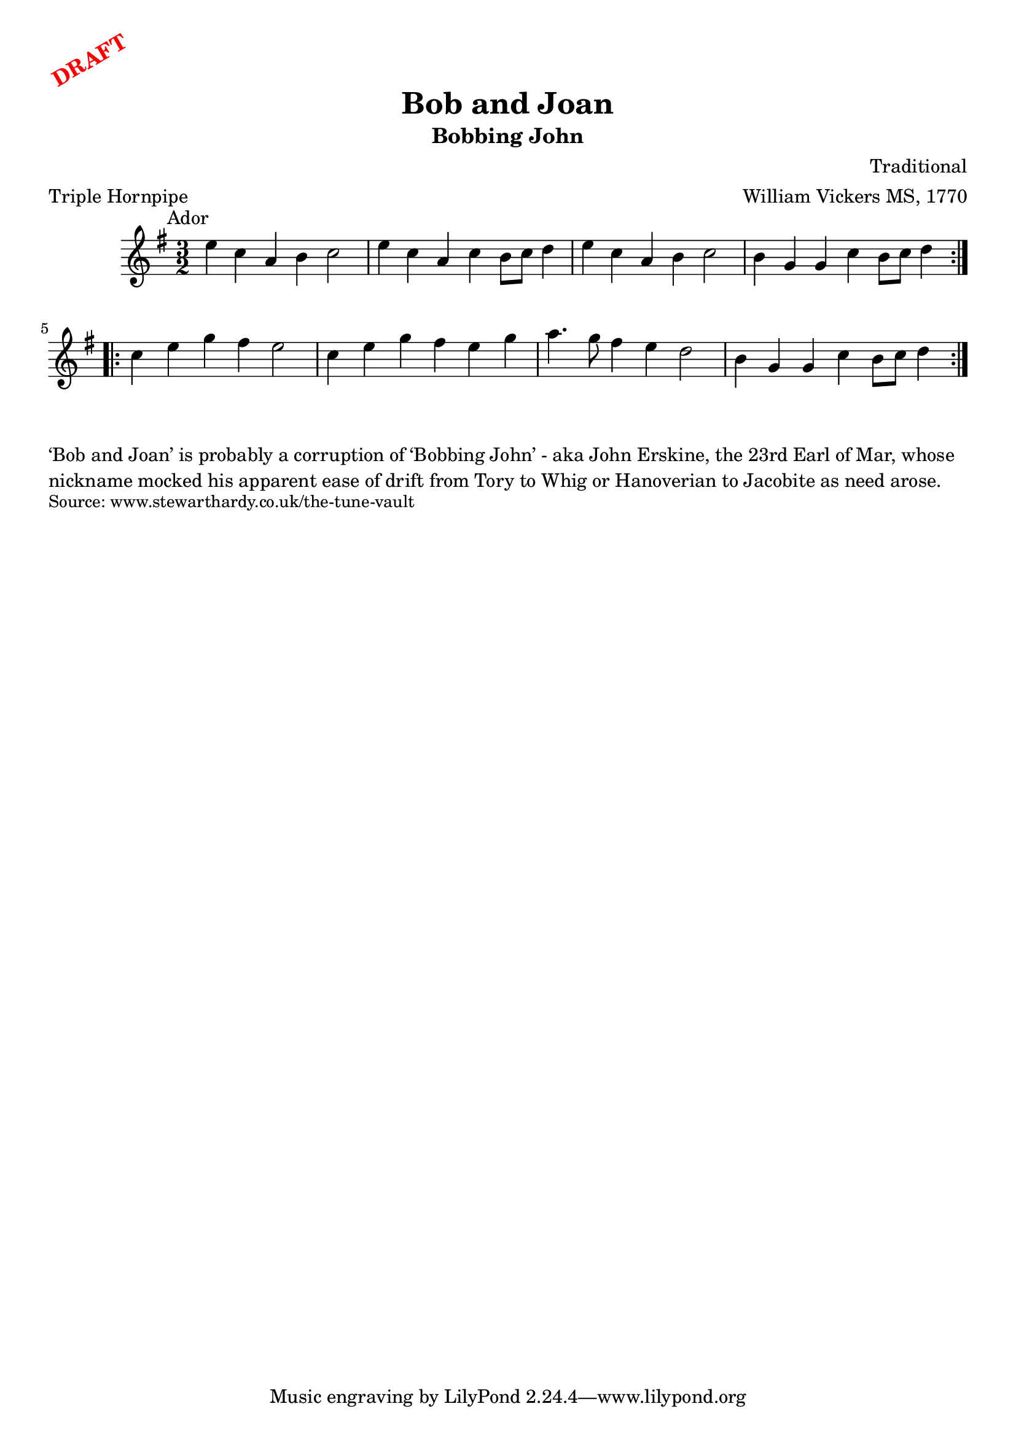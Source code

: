\version "2.20.0"
\language "english"

\paper {
  print-all-headers = ##t
}

\markup \rotate #30 \large \bold \with-color "red" "DRAFT"

\score {
  \header {
    arranger = "William Vickers MS, 1770"
    composer = "Traditional"
    meter = "Triple Hornpipe"
    origin = "England"
    subtitle = "Bobbing John"
    title = "Bob and Joan"
  }

  \relative c'' {
    \time 3/2
    \key a \dorian
    \mark \markup \normalsize { Ador }

    \repeat volta 2 {
      e4 c a b c2 |
      e4 c a c b8 c d4 |
      e4 c a b c2 |
      b4 g g c b8 c d4 |
    }

    \repeat volta 2 {
      c4 e g fs e2 |
      c4 e g fs e g |
      a4. g8 fs4 e d2 |
      b4 g g c b8 c d4 |
    }
  }
}

\markup \wordwrap {
  ‘Bob and Joan’ is probably a corruption of ‘Bobbing John’ - aka John Erskine, the 23rd Earl of Mar, whose nickname mocked his apparent ease of drift from Tory to Whig or Hanoverian to Jacobite as need arose.
}
\markup \smaller \wordwrap { Source: www.stewarthardy.co.uk/the-tune-vault }